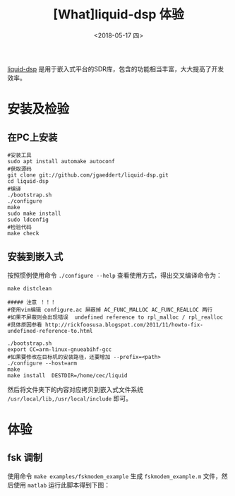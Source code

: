 #+TITLE: [What]liquid-dsp 体验
#+DATE: <2018-05-17 四> 
#+TAGS: dsp
#+LAYOUT: post 
#+CATEGORIES: RF, DSP, liquid
#+NAME: <rf_dsp_liquid_base.org>
#+OPTIONS: ^:nil 
#+OPTIONS: ^:{}

[[https://github.com/jgaeddert/liquid-dsp][liquid-dsp]] 是用于嵌入式平台的SDR库，包含的功能相当丰富，大大提高了开发效率。
#+BEGIN_HTML
<!--more-->
#+END_HTML
* 安装及检验
** 在PC上安装
#+BEGIN_EXAMPLE
  #安装工具
  sudo apt install automake autoconf
  #获取源码
  git clone git://github.com/jgaeddert/liquid-dsp.git
  cd liquid-dsp
  #编译
  ./bootstrap.sh     
  ./configure
  make
  sudo make install
  sudo ldconfig
  #检验代码
  make check
#+END_EXAMPLE
** 安装到嵌入式
按照惯例使用命令 =./configure --help= 查看使用方式，得出交叉编译命令为：
#+BEGIN_EXAMPLE
  make distclean

  ##### 注意 ！！！
  #使用vim编辑 configure.ac 屏蔽掉 AC_FUNC_MALLOC AC_FUNC_REALLOC 两行
  #如果不屏蔽则会出现错误  undefined reference to rpl_malloc / rpl_realloc
  #具体原因参看 http://rickfoosusa.blogspot.com/2011/11/howto-fix-undefined-reference-to.html

  ./bootstrap.sh     
  export CC=arm-linux-gnueabihf-gcc
  #如果要修改在目标机的安装路径，还要增加 --prefix=<path>
  ./configure --host=arm 
  make
  make install  DESTDIR=/home/cec/liquid
#+END_EXAMPLE
然后将文件夹下的内容对应拷贝到嵌入式文件系统 =/usr/local/lib,/usr/local/include= 即可。
* 体验
** fsk 调制
使用命令 =make examples/fskmodem_example= 生成 =fskmodem_example.m= 文件，然后使用 =matlab= 运行此脚本得到下图：
[[./fskmodem.jpg]]

